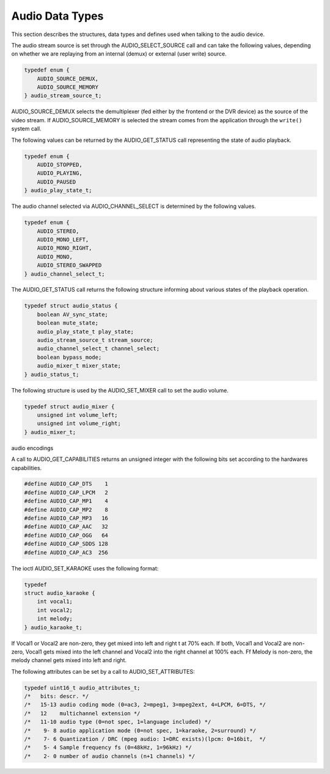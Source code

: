 .. -*- coding: utf-8; mode: rst -*-

.. _audio_data_types:

****************
Audio Data Types
****************

This section describes the structures, data types and defines used when
talking to the audio device.

.. c:type:: audio_stream_source

The audio stream source is set through the AUDIO_SELECT_SOURCE call
and can take the following values, depending on whether we are replaying
from an internal (demux) or external (user write) source.


.. code-block:: c

    typedef enum {
	AUDIO_SOURCE_DEMUX,
	AUDIO_SOURCE_MEMORY
    } audio_stream_source_t;

AUDIO_SOURCE_DEMUX selects the demultiplexer (fed either by the
frontend or the DVR device) as the source of the video stream. If
AUDIO_SOURCE_MEMORY is selected the stream comes from the application
through the ``write()`` system call.


.. c:type:: audio_play_state

The following values can be returned by the AUDIO_GET_STATUS call
representing the state of audio playback.


.. code-block:: c

    typedef enum {
	AUDIO_STOPPED,
	AUDIO_PLAYING,
	AUDIO_PAUSED
    } audio_play_state_t;


.. c:type:: audio_channel_select

The audio channel selected via AUDIO_CHANNEL_SELECT is determined by
the following values.


.. code-block:: c

    typedef enum {
	AUDIO_STEREO,
	AUDIO_MONO_LEFT,
	AUDIO_MONO_RIGHT,
	AUDIO_MONO,
	AUDIO_STEREO_SWAPPED
    } audio_channel_select_t;


.. c:type:: audio_status

The AUDIO_GET_STATUS call returns the following structure informing
about various states of the playback operation.


.. code-block:: c

    typedef struct audio_status {
	boolean AV_sync_state;
	boolean mute_state;
	audio_play_state_t play_state;
	audio_stream_source_t stream_source;
	audio_channel_select_t channel_select;
	boolean bypass_mode;
	audio_mixer_t mixer_state;
    } audio_status_t;


.. c:type:: audio_mixer

The following structure is used by the AUDIO_SET_MIXER call to set the
audio volume.


.. code-block:: c

    typedef struct audio_mixer {
	unsigned int volume_left;
	unsigned int volume_right;
    } audio_mixer_t;


.. _audio_encodings:

audio encodings

A call to AUDIO_GET_CAPABILITIES returns an unsigned integer with the
following bits set according to the hardwares capabilities.


.. code-block:: c

     #define AUDIO_CAP_DTS    1
     #define AUDIO_CAP_LPCM   2
     #define AUDIO_CAP_MP1    4
     #define AUDIO_CAP_MP2    8
     #define AUDIO_CAP_MP3   16
     #define AUDIO_CAP_AAC   32
     #define AUDIO_CAP_OGG   64
     #define AUDIO_CAP_SDDS 128
     #define AUDIO_CAP_AC3  256

.. c:type:: audio_karaoke

The ioctl AUDIO_SET_KARAOKE uses the following format:


.. code-block:: c

    typedef
    struct audio_karaoke {
	int vocal1;
	int vocal2;
	int melody;
    } audio_karaoke_t;

If Vocal1 or Vocal2 are non-zero, they get mixed into left and right t
at 70% each. If both, Vocal1 and Vocal2 are non-zero, Vocal1 gets mixed
into the left channel and Vocal2 into the right channel at 100% each. Ff
Melody is non-zero, the melody channel gets mixed into left and right.


.. c:type:: audio_attributes

The following attributes can be set by a call to AUDIO_SET_ATTRIBUTES:


.. code-block:: c

     typedef uint16_t audio_attributes_t;
     /*   bits: descr. */
     /*   15-13 audio coding mode (0=ac3, 2=mpeg1, 3=mpeg2ext, 4=LPCM, 6=DTS, */
     /*   12    multichannel extension */
     /*   11-10 audio type (0=not spec, 1=language included) */
     /*    9- 8 audio application mode (0=not spec, 1=karaoke, 2=surround) */
     /*    7- 6 Quantization / DRC (mpeg audio: 1=DRC exists)(lpcm: 0=16bit,  */
     /*    5- 4 Sample frequency fs (0=48kHz, 1=96kHz) */
     /*    2- 0 number of audio channels (n+1 channels) */
